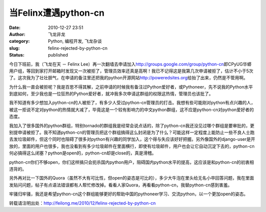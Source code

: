 当Felinx遭遇python-cn
#####################
:date: 2010-12-27 23:51
:author: 飞龙非龙
:category: Python, 编程开发, 飞龙杂谈
:slug: felinx-rejected-by-python-cn
:status: published

今日下班前，我（飞龙在天 － Felinx
Lee）再一次翻墙去申请加入\ http://groups.google.com/group/python-cn\ 即CPyUG华蟒用户组，等回到家打开邮箱时发现又一次被拒了，管理员效率还真是高啊！我已不记得这是我第几次申请被拒了，估计不小于5次了。这次我为了壮壮胆气，在申请的备注里还把我的python开源网站\ http://poweredsites.org\ 给抬了出来，仍然是不管用啊。

为什么我一直会被拒呢？我是百思不得其解，之前申请的时候我有备注过Python爱好者，或Pythoneer，先不说我的Python水平到底如何，至少我也是一位狂热的Python爱好者，就冲我多次申请这群组的权限这热情，管理员也该批了。

我不知道有多少想加入python-cn的人被拒了，有多少人受过python-cn管理员的打击。我想有些可能刚对python有点兴趣的人，被这一拒说不定对python的热情就大减了，毕竟这是一个较有影响力的中文python群组，这不应是python-cn对python爱好者的态度。

我加入了很多国外的python群组，特别tornado的群组我是经常会说点话的，除了python-cn我还没见过哪个群组是要审批的，更别提申请被拒了。我不知道python-cn的管理员把这个群组搞得这么封闭是为了什么？可能这样一定程度上能防止一些不良人士跑去发垃圾邮件，但这个同时也阻碍了很多对python有兴趣的同学加入，这个得与失应该好好把握。另外像国外的django-user是开放的，里面的用户也很多，我也没看到有多少垃圾邮件在里面横行，即使有垃圾邮件，用户也会让它自动沉淀下去的，python-cn何必搞得这么闭塞？python是open的，python-cn却是close的，真是滑稽。

python-cn你们不够open，你们这样搞只会扼杀国内python用户，阻碍国内python水平的提高，这应该是和python-cn的初衷相违背的。

另外再对比一下国外的Quora（虽然不大有可比性，但open的姿态是可比的），多少大牛泡在里头给无名小卒回答问题，我在里面发贴问问题，帖子有点语法错误都有人帮忙修改掉。看看人家Quora，再看看python-cn，我替python-cn感到害羞。

牢骚归牢骚，我还是希望python-cn这个群组能够更好的帮助中国的pythoneer学习、交流python，以一个更加open的姿态。

转载请注明出处：\ http://feilong.me/2010/12/felinx-rejected-by-python-cn
